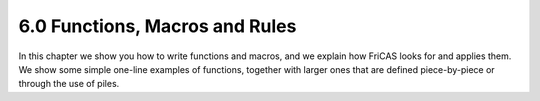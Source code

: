 .. status: ok



6.0 Functions, Macros and Rules
-------------------------------

In this chapter we show you how to write functions and macros, and we
explain how FriCAS looks for and applies them. We show some simple
one-line examples of functions, together with larger ones that are
defined piece-by-piece or through the use of piles.



